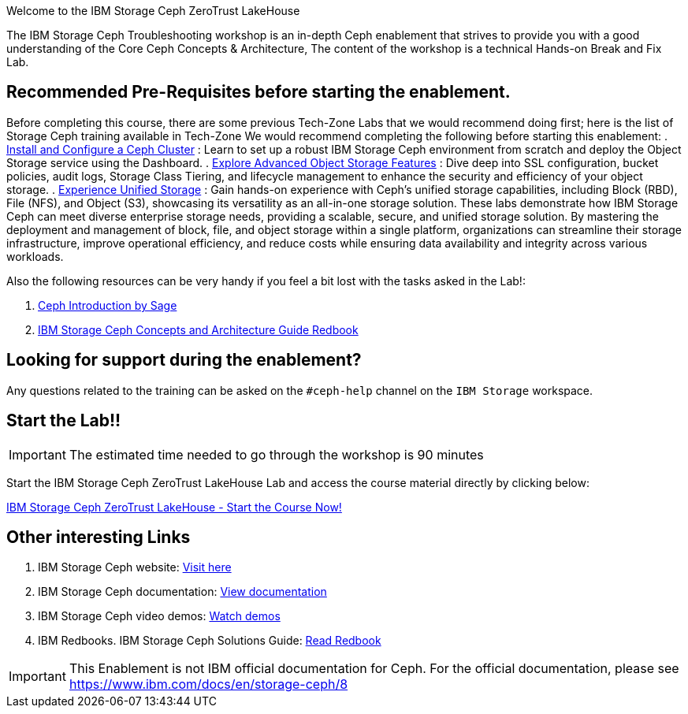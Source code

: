 [.title-highlight]
Welcome to the IBM Storage Ceph ZeroTrust LakeHouse

The IBM Storage Ceph Troubleshooting workshop is an in-depth Ceph
enablement that strives to provide you with a good understanding of the Core Ceph
Concepts & Architecture, The content of the workshop is a technical Hands-on  Break and Fix Lab.

== Recommended Pre-Requisites before starting the enablement. 

Before completing this course, there are some previous Tech-Zone Labs that we
would recommend doing first; here is the list of Storage Ceph training available in Tech-Zone
We would recommend completing the following before starting this enablement:
. https://techzone.ibm.com/my/reservations/create/6567862cba056800175b6279[Install and Configure a Ceph Cluster] : Learn to set up a robust IBM Storage Ceph environment from scratch and deploy the Object Storage service using the Dashboard.
. https://techzone.ibm.com/my/reservations/create/66c880e5eff555001e6e3582[Explore Advanced Object Storage Features] : Dive deep into SSL configuration, bucket policies, audit logs, Storage Class Tiering, and lifecycle management to enhance the security and efficiency of your object storage.
. https://techzone.ibm.com/my/reservations/create/66c882763c41c8001e807f3c[Experience Unified Storage] : Gain hands-on experience with Ceph’s unified storage capabilities, including Block (RBD), File (NFS), and Object (S3), showcasing its versatility as an all-in-one storage solution.
These labs demonstrate how IBM Storage Ceph can meet diverse enterprise storage needs, providing a scalable, secure, and unified storage solution. By mastering the deployment and management of block, file, and object storage within a single platform, organizations can streamline their storage infrastructure, improve operational efficiency, and reduce costs while ensuring data availability and integrity across various workloads.

Also the following resources can be very handy if you feel a bit lost with the tasks asked in the Lab!: 

. https://www.youtube.com/watch?v=PmLPbrf-x9g[Ceph Introduction by Sage]
. https://www.redbooks.ibm.com/redpieces/pdfs/redp5721.pdf[IBM Storage Ceph Concepts and Architecture Guide Redbook]

== Looking for support during the enablement?

Any questions related to the training can be asked on the `#ceph-help` channel on the `IBM Storage` workspace.

== Start the Lab!!
[IMPORTANT]
====
The estimated time needed to go through the workshop is 90 minutes
====

Start the IBM Storage Ceph ZeroTrust LakeHouse Lab and access the course material directly by clicking below:
[.btn.btn-primary]
xref:lake.adoc[IBM Storage Ceph ZeroTrust LakeHouse - Start the Course Now!]

== Other interesting Links
. IBM Storage Ceph website: link:https://www.ibm.com/products/ceph[Visit here]
. IBM Storage Ceph documentation: link:http://docs.ceph.blue[View documentation]
. IBM Storage Ceph video demos: link:http://easy.ceph.blue[Watch demos]
. IBM Redbooks. IBM Storage Ceph Solutions Guide: https://www.redbooks.ibm.com/redpieces/pdfs/redp5715.pdf[Read Redbook] 


[IMPORTANT]
====
This Enablement is not IBM official documentation for Ceph. For the official documentation, please see https://www.ibm.com/docs/en/storage-ceph/8
====
